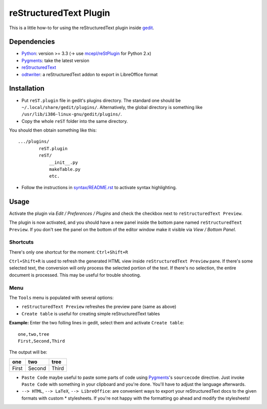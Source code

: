 reStructuredText Plugin
=======================

This is a little how-to for using the reStructuredText plugin inside 
`gedit <https://wiki.gnome.org/Apps/Gedit>`_.

.. image:: http://farm3.static.flickr.com/2256/2259897373_d47ecf0983_o_d.png
    :scale: 100
    :alt: reSt Plugin Image
    :align: center
    :target: http://farm3.static.flickr.com/2247/2259897529_aa85f5f540_b.jpg

Dependencies
------------

- `Python <http://www.python.org/>`_: version >= 3.3 (-> use `mcepl/reStPlugin <https://github.com/mcepl/reStPlugin>`_ for Python 2.x)
- `Pygments <http://pygments.org/>`_: take the latest version
- `reStructuredText <http://docutils.sourceforge.net/>`_
- `odtwriter <http://www.rexx.com/~dkuhlman/odtwriter.html>`_: a reStructuredText addon to export in LibreOffice format

Installation
------------

- Put ``reST.plugin`` file in gedit's plugins directory.
  The standard one should be ``~/.local/share/gedit/plugins/``. Alternatively,
  the global directory is something like ``/usr/lib/i386-linux-gnu/gedit/plugins/``.

- Copy the whole ``reST`` folder into the same directory.

You should then obtain something like this: ::

    .../plugins/
            reST.plugin
            reST/
                __init__.py
                makeTable.py
                etc.

- Follow the instructions in `<syntax/README.rst>`_ to activate syntax highlighting.

Usage
-----

Activate the plugin via *Edit / Preferences / Plugins* and check the checkbox
next to ``reStructuredText Preview``.

The plugin is now activated, and you should have a new panel inside the 
bottom pane named ``reStructuredText Preview``. If you don't see the panel on
the bottom of the editor window make it visible via *View / Bottom Panel*.

Shortcuts
#########

There's only one shortcut for the moment: ``Ctrl+Shift+R``

``Ctrl+Shift+R`` is used to refresh the generated HTML view inside
``reStructuredText Preview`` pane. If there's some selected text, the conversion
will only process the selected portion of the text. If there's no selection, the
entire document is processed. This may be useful for trouble shooting.

Menu
####

The ``Tools`` menu is populated with several options:

- ``reStructuredText Preview`` refreshes the preview pane (same as above)
- ``Create table`` is useful for creating simple reStructuredText tables

**Example:** Enter the two folling lines in gedit, select them and activate
``Create table``: ::

    one,two,tree
    First,Second,Third

The output will be:

=========  ==========  =========
   one        two         tree  
=========  ==========  =========
  First      Second      Third  
=========  ==========  =========

- ``Paste Code`` maybe useful to paste some parts of code using
  `Pygments <http://pygments.org/>`_'s ``sourcecode`` directive.
  Just invoke ``Paste Code`` with something in your clipboard and
  you're done. You'll have to adjust the language afterwards.

- ``--> HTML``, ``--> LaTeX``, ``--> LibreOffice``: are convenient ways to
  export your reStructuredText docs to the given formats with custom *
  stylesheets. If you're not happy with the formatting go ahead and modify
  the stylesheets!
